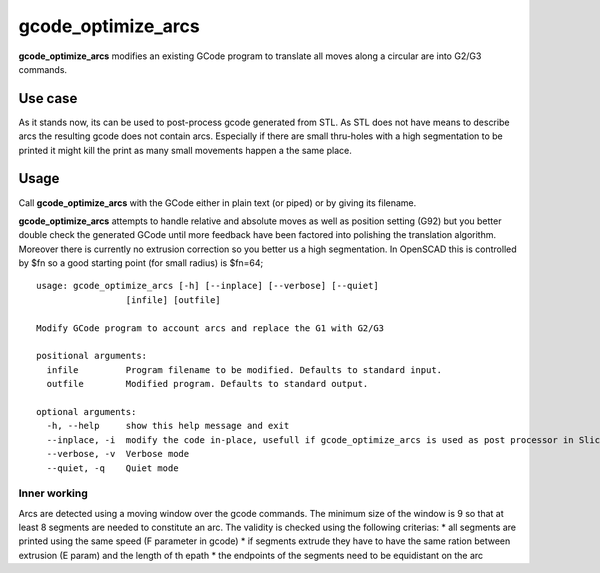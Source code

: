 gcode_optimize_arcs
---------

**gcode_optimize_arcs** modifies an existing GCode program to translate all moves along a circular are into G2/G3
commands.

Use case
........

As it stands now, its can be used to post-process gcode generated from STL. As STL does not have means to describe arcs
the resulting gcode does not contain arcs. Especially if there are small thru-holes with a high segmentation to be
printed it might kill the print as many small movements happen a the same place.

Usage
.....

Call **gcode_optimize_arcs** with the GCode either in plain text (or piped) or by giving its filename.

**gcode_optimize_arcs** attempts to handle relative and absolute moves as well as position setting (G92) but you better
double check the generated GCode until more feedback have been factored into polishing the translation algorithm.
Moreover there is currently no extrusion correction so you better us a high segmentation. In OpenSCAD this is
controlled by $fn so a good starting point (for small radius) is $fn=64;

::

    usage: gcode_optimize_arcs [-h] [--inplace] [--verbose] [--quiet]
                     [infile] [outfile]

    Modify GCode program to account arcs and replace the G1 with G2/G3

    positional arguments:
      infile         Program filename to be modified. Defaults to standard input.
      outfile        Modified program. Defaults to standard output.

    optional arguments:
      -h, --help     show this help message and exit
      --inplace, -i  modify the code in-place, usefull if gcode_optimize_arcs is used as post processor in Slic3r
      --verbose, -v  Verbose mode
      --quiet, -q    Quiet mode

.. _inner-working:

Inner working
=============

Arcs are detected using a moving window over the gcode commands. The minimum size of the window is 9 so that at least 8
segments are needed to constitute an arc. The validity is checked using the following criterias:
* all segments are printed using the same speed (F parameter in gcode)
* if segments extrude they have to have the same ration between extrusion (E param) and the length of th epath
* the endpoints of the segments need to be equidistant on the arc
